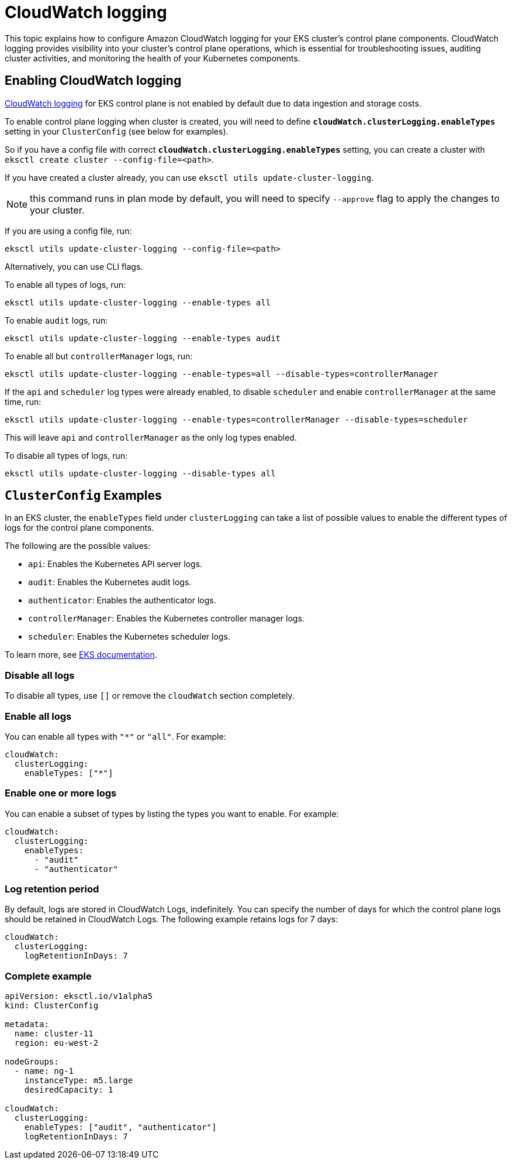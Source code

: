 [.topic]
[#cloudwatch-cluster-logging]
= CloudWatch logging

This topic explains how to configure Amazon CloudWatch logging for your EKS cluster's control plane components. CloudWatch logging provides visibility into your cluster's control plane operations, which is essential for troubleshooting issues, auditing cluster activities, and monitoring the health of your Kubernetes components.

== Enabling CloudWatch logging

link:eks/latest/userguide/control-plane-logs.html["CloudWatch logging",type="documentation"] for EKS control plane is not enabled by default due to data
ingestion and storage costs.

To enable control plane logging when cluster is created, you will need to define *`cloudWatch.clusterLogging.enableTypes`* setting in your `ClusterConfig` (see below for examples).

So if you have a config file with correct *`cloudWatch.clusterLogging.enableTypes`*
setting, you can create a cluster with `eksctl create cluster --config-file=<path>`.

If you have created a cluster already, you can use `eksctl utils update-cluster-logging`.

[NOTE]
====
this command runs in plan mode by default, you will need to specify `--approve` flag to
apply the changes to your cluster.
====

If you are using a config file, run:

----
eksctl utils update-cluster-logging --config-file=<path>
----

Alternatively, you can use CLI flags.

To enable all types of logs, run:

----
eksctl utils update-cluster-logging --enable-types all
----

To enable `audit` logs, run:

----
eksctl utils update-cluster-logging --enable-types audit
----

To enable all but `controllerManager` logs, run:

----
eksctl utils update-cluster-logging --enable-types=all --disable-types=controllerManager
----

If the `api` and `scheduler` log types were already enabled, to disable `scheduler` and enable `controllerManager` at
the same time, run:

----
eksctl utils update-cluster-logging --enable-types=controllerManager --disable-types=scheduler
----

This will leave `api` and `controllerManager` as the only log types enabled.

To disable all types of logs, run:

----
eksctl utils update-cluster-logging --disable-types all
----

== `ClusterConfig` Examples

In an EKS cluster, the `enableTypes` field under `clusterLogging` can take a list of possible values to enable the different types of logs for the control plane components.

The following are the possible values:

* `api`: Enables the Kubernetes API server logs.
* `audit`: Enables the Kubernetes audit logs.
* `authenticator`: Enables the authenticator logs.
* `controllerManager`: Enables the Kubernetes controller manager logs.
* `scheduler`: Enables the Kubernetes scheduler logs.

To learn more, see link:eks/latest/userguide/control-plane-logs.html["EKS documentation",type="documentation"].

=== Disable all logs

To disable all types, use `[]` or remove the `cloudWatch` section completely.

=== Enable all logs

You can enable all types with `"*"` or `"all"`. For example:

[,yaml]
----
cloudWatch:
  clusterLogging:
    enableTypes: ["*"]
----

=== Enable one or more logs

You can enable a subset of types by listing the types you want to enable. For example:

[,yaml]
----
cloudWatch:
  clusterLogging:
    enableTypes:
      - "audit"
      - "authenticator"
----

=== Log retention period

By default, logs are stored in CloudWatch Logs, indefinitely. You can specify the number of days for which the control plane logs should be retained in CloudWatch Logs. The following example retains logs for 7 days:

[,yaml]
----
cloudWatch:
  clusterLogging:
    logRetentionInDays: 7
----

=== Complete example

[,yaml]
----
apiVersion: eksctl.io/v1alpha5
kind: ClusterConfig

metadata:
  name: cluster-11
  region: eu-west-2

nodeGroups:
  - name: ng-1
    instanceType: m5.large
    desiredCapacity: 1

cloudWatch:
  clusterLogging:
    enableTypes: ["audit", "authenticator"]
    logRetentionInDays: 7
----
